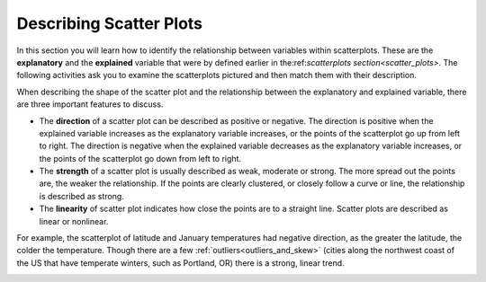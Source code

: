 .. Copyright (C)  Google, Runestone Interactive LLC
    This work is licensed under the Creative Commons Attribution-ShareAlike 4.0
    International License. To view a copy of this license, visit
    http://creativecommons.org/licenses/by-sa/4.0/.

Describing Scatter Plots
========================

In this section you will learn how to identify the relationship between
variables within scatterplots. These are the **explanatory** and the 
**explained** variable that were by defined earlier in 
the:ref:`scatterplots section<scatter_plots>`. The following activities ask you
to examine the scatterplots pictured and then match them with their description.

.. image:: figures/mult_choice_plots.png
      :align: center
      :alt: Scatterplots labeled A through F.

.. mchoice:: identify_scatterplot_1

   The explanatory variable (x) is age in years and the explained variable (y) is the annual salary for a sample of working adults between the ages of 18 and 65.

  - E

    + Correct: Most adults make more money as they get older, but there are many other factors, like education and career that also impact salary.

  - A

    - Incorrect 

  - D

    - Incorrect 
  
  - F

    - Incorrect

.. mchoice:: identify_scatterplot_2

   The explanatory variable (x) is the mean commute time in minutes and the explained variable (y) is height in inches for a sample of employees at a small company.

  - F

    + Correct: There’s no real relationship between height and commute time.

  - A

    - Incorrect 

  - D

    - Incorrect 

  - B

    - Incorrect 

.. mchoice:: identify_scatterplot_3

   The explanatory variable (x) is the month of the year, starting in January, and the explained variable (y) is the mean temperature for that month for St. Louis, Missouri which has cold winters and warm summers.

  - C

    + Correct: Cold winters and warm summers means smaller values close to the end points 1 = January and 12 = December, and higher temperatures in the middle.

  - A

    - Incorrect 

  - D

    - Incorrect 

  - B

    - Incorrect 

.. mchoice:: identify_scatterplot_4

   The explanatory variable (x) is the city miles per gallon and the explained variable (y) is the highway miles per gallon for a sample of cars.

  - C

    - Incorrect

  - A

    - Incorrect 

  - D

    - Incorrect 

  - B

    + Correct: Cars with higher city mpg also have higher highway mpg. 

.. mchoice:: identify_scatterplot_5

   The explanatory variable (x) is the number of hours after e-coli has been introduced to a petri dish and the explained variable (y) is the estimated number of e-coli cells after t hours. The number of cells doubles about every 20 minutes.

  - C

    - Incorrect

  - A

    + Correct: Because the number of cells is doubling, the change every 20 minutes at the beginning of the experiment is small compared to the change every 20 minutes at the end of the experiment when there are much more cells dividing. 

  - D

    - Incorrect 

  - B

    - Incorrect 

.. mchoice:: identify_scatterplot_6

  The explanatory variable (x) is the years of driving experience and the explained variable (y) is the insurance premium paid for a sample of drivers.
    
  - C

    - Incorrect
    
  - A

    - Incorrect: 
    
  - D
    
    + Correct: Drivers with more driving experience are considered safer, so they pay smaller premiums. Similarly, drivers with less driving experience are considered riskier and pay greater premiums. 
    
  - B
    
    - Incorrect 

When describing the shape of the scatter plot and the relationship
between the explanatory and explained variable, there are three
important features to discuss.

-  The **direction** of a scatter plot can be described as positive or
   negative. The direction is positive when the explained variable
   increases as the explanatory variable increases, or the points of the
   scatterplot go up from left to right. The direction is negative when
   the explained variable decreases as the explanatory variable
   increases, or the points of the scatterplot go down from left to
   right.
-  The **strength** of a scatter plot is usually described as weak,
   moderate or strong. The more spread out the points are, the weaker
   the relationship. If the points are clearly clustered, or closely
   follow a curve or line, the relationship is described as strong.
-  The **linearity** of scatter plot indicates how close the points are
   to a straight line. Scatter plots are described as linear or
   nonlinear.

.. image:: figures/january_scatterplot.png
      :align: center
      :alt: A scatterplot depicting the temperature in January across latitudes.

For example, the scatterplot of latitude and January temperatures had
negative direction, as the greater the latitude, the colder the
temperature. Though there are a few :ref:`outliers<outliers_and_skew>` (cities
along the northwest coast of the US that have temperate winters, such as 
Portland, OR) there is a strong, linear trend.

.. image:: figures/mult_choice_plots_abstract.png
      :align: center
      :alt: Six scatterplots labeled A through F. 

.. dragndrop:: dnd_scatterplot
   :feedback: Try again!
   :match_1: A|||Positive, strong, nonlinear
   :match_2: B|||Positive, strong, linear
   :match_3: C|||Neither positive nor negative, strong, nonlinear
   :match_4: D|||Negative, moderate, linear
   :match_5: E|||Positive, moderate, linear
   :match_6: F|||No relationship

   Match each scatterplot above with its description.




